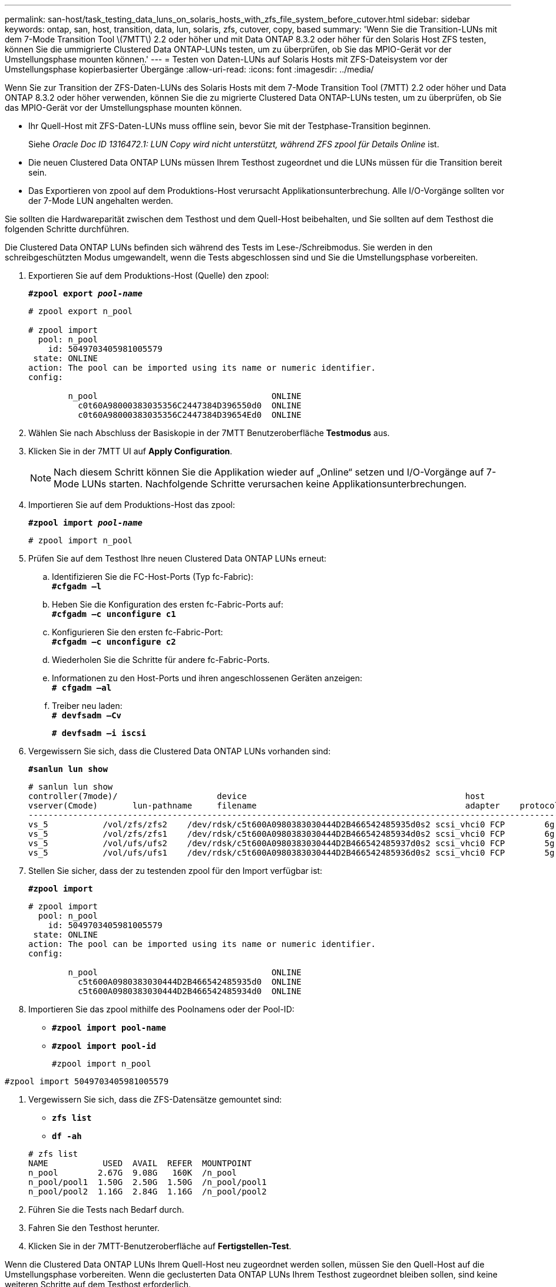 ---
permalink: san-host/task_testing_data_luns_on_solaris_hosts_with_zfs_file_system_before_cutover.html 
sidebar: sidebar 
keywords: ontap, san, host, transition, data, lun, solaris, zfs, cutover, copy, based 
summary: 'Wenn Sie die Transition-LUNs mit dem 7-Mode Transition Tool \(7MTT\) 2.2 oder höher und mit Data ONTAP 8.3.2 oder höher für den Solaris Host ZFS testen, können Sie die ummigrierte Clustered Data ONTAP-LUNs testen, um zu überprüfen, ob Sie das MPIO-Gerät vor der Umstellungsphase mounten können.' 
---
= Testen von Daten-LUNs auf Solaris Hosts mit ZFS-Dateisystem vor der Umstellungsphase kopierbasierter Übergänge
:allow-uri-read: 
:icons: font
:imagesdir: ../media/


[role="lead"]
Wenn Sie zur Transition der ZFS-Daten-LUNs des Solaris Hosts mit dem 7-Mode Transition Tool (7MTT) 2.2 oder höher und Data ONTAP 8.3.2 oder höher verwenden, können Sie die zu migrierte Clustered Data ONTAP-LUNs testen, um zu überprüfen, ob Sie das MPIO-Gerät vor der Umstellungsphase mounten können.

* Ihr Quell-Host mit ZFS-Daten-LUNs muss offline sein, bevor Sie mit der Testphase-Transition beginnen.
+
Siehe _Oracle Doc ID 1316472.1: LUN Copy wird nicht unterstützt, während ZFS zpool für Details Online_ ist.

* Die neuen Clustered Data ONTAP LUNs müssen Ihrem Testhost zugeordnet und die LUNs müssen für die Transition bereit sein.
* Das Exportieren von zpool auf dem Produktions-Host verursacht Applikationsunterbrechung. Alle I/O-Vorgänge sollten vor der 7-Mode LUN angehalten werden.


Sie sollten die Hardwareparität zwischen dem Testhost und dem Quell-Host beibehalten, und Sie sollten auf dem Testhost die folgenden Schritte durchführen.

Die Clustered Data ONTAP LUNs befinden sich während des Tests im Lese-/Schreibmodus. Sie werden in den schreibgeschützten Modus umgewandelt, wenn die Tests abgeschlossen sind und Sie die Umstellungsphase vorbereiten.

. Exportieren Sie auf dem Produktions-Host (Quelle) den zpool:
+
`*#zpool export _pool-name_*`

+
[listing]
----
# zpool export n_pool

# zpool import
  pool: n_pool
    id: 5049703405981005579
 state: ONLINE
action: The pool can be imported using its name or numeric identifier.
config:

        n_pool                                   ONLINE
          c0t60A98000383035356C2447384D396550d0  ONLINE
          c0t60A98000383035356C2447384D39654Ed0  ONLINE
----
. Wählen Sie nach Abschluss der Basiskopie in der 7MTT Benutzeroberfläche *Testmodus* aus.
. Klicken Sie in der 7MTT UI auf *Apply Configuration*.
+

NOTE: Nach diesem Schritt können Sie die Applikation wieder auf „Online“ setzen und I/O-Vorgänge auf 7-Mode LUNs starten. Nachfolgende Schritte verursachen keine Applikationsunterbrechungen.

. Importieren Sie auf dem Produktions-Host das zpool:
+
`*#zpool import _pool-name_*`

+
[listing]
----
# zpool import n_pool
----
. Prüfen Sie auf dem Testhost Ihre neuen Clustered Data ONTAP LUNs erneut:
+
.. Identifizieren Sie die FC-Host-Ports (Typ fc-Fabric): +
`*#cfgadm –l*`
.. Heben Sie die Konfiguration des ersten fc-Fabric-Ports auf: +
`*#cfgadm –c unconfigure c1*`
.. Konfigurieren Sie den ersten fc-Fabric-Port: +
`*#cfgadm –c unconfigure c2*`
.. Wiederholen Sie die Schritte für andere fc-Fabric-Ports.
.. Informationen zu den Host-Ports und ihren angeschlossenen Geräten anzeigen: +
`*# cfgadm –al*`
.. Treiber neu laden: +
`*# devfsadm –Cv*`
+
`*# devfsadm –i iscsi*`



. Vergewissern Sie sich, dass die Clustered Data ONTAP LUNs vorhanden sind:
+
`*#sanlun lun show*`

+
[listing]
----
# sanlun lun show
controller(7mode)/                    device                                            host                  lun
vserver(Cmode)       lun-pathname     filename                                          adapter    protocol   size    mode
--------------------------------------------------------------------------------------------------------------------------
vs_5           /vol/zfs/zfs2    /dev/rdsk/c5t600A0980383030444D2B466542485935d0s2 scsi_vhci0 FCP        6g      C
vs_5           /vol/zfs/zfs1    /dev/rdsk/c5t600A0980383030444D2B466542485934d0s2 scsi_vhci0 FCP        6g      C
vs_5           /vol/ufs/ufs2    /dev/rdsk/c5t600A0980383030444D2B466542485937d0s2 scsi_vhci0 FCP        5g      C
vs_5           /vol/ufs/ufs1    /dev/rdsk/c5t600A0980383030444D2B466542485936d0s2 scsi_vhci0 FCP        5g      C
----
. Stellen Sie sicher, dass der zu testenden zpool für den Import verfügbar ist:
+
`*#zpool import*`

+
[listing]
----
# zpool import
  pool: n_pool
    id: 5049703405981005579
 state: ONLINE
action: The pool can be imported using its name or numeric identifier.
config:

        n_pool                                   ONLINE
          c5t600A0980383030444D2B466542485935d0  ONLINE
          c5t600A0980383030444D2B466542485934d0  ONLINE
----
. Importieren Sie das zpool mithilfe des Poolnamens oder der Pool-ID:
+
** `*#zpool import pool-name*`
** `*#zpool import pool-id*`


+
[listing]
----
#zpool import n_pool
----
+
+

+
[listing]
----
#zpool import 5049703405981005579
----
. Vergewissern Sie sich, dass die ZFS-Datensätze gemountet sind:
+
** `*zfs list*`
** `*df -ah*`


+
[listing]
----
# zfs list
NAME           USED  AVAIL  REFER  MOUNTPOINT
n_pool        2.67G  9.08G   160K  /n_pool
n_pool/pool1  1.50G  2.50G  1.50G  /n_pool/pool1
n_pool/pool2  1.16G  2.84G  1.16G  /n_pool/pool2
----
. Führen Sie die Tests nach Bedarf durch.
. Fahren Sie den Testhost herunter.
. Klicken Sie in der 7MTT-Benutzeroberfläche auf *Fertigstellen-Test*.


Wenn die Clustered Data ONTAP LUNs Ihrem Quell-Host neu zugeordnet werden sollen, müssen Sie den Quell-Host auf die Umstellungsphase vorbereiten. Wenn die geclusterten Data ONTAP LUNs Ihrem Testhost zugeordnet bleiben sollen, sind keine weiteren Schritte auf dem Testhost erforderlich.

